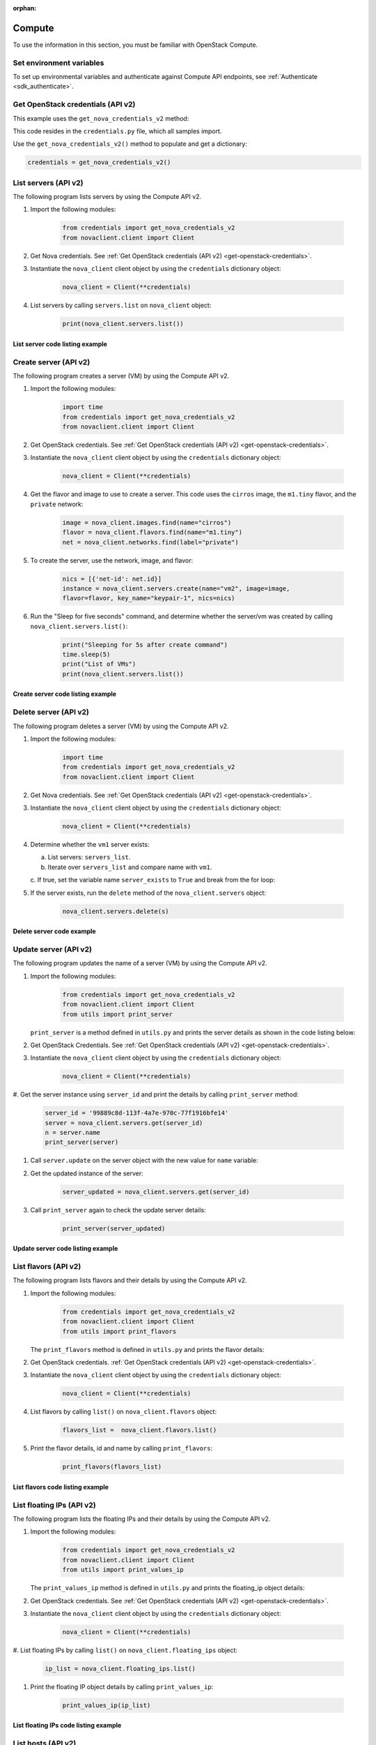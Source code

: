 :orphan:

.. highlight: python
   :linenothreshold: 5

=======
Compute
=======

To use the information in this section, you must be familiar with
OpenStack Compute.

Set environment variables
~~~~~~~~~~~~~~~~~~~~~~~~~

To set up environmental variables and authenticate against Compute API
endpoints, see :ref:`Authenticate <sdk_authenticate>`.

.. _get-openstack-credentials:

Get OpenStack credentials (API v2)
~~~~~~~~~~~~~~~~~~~~~~~~~~~~~~~~~~

This example uses the ``get_nova_credentials_v2`` method:

.. code-block:: python
   :linenos:

    def get_nova_credentials_v2():
        d = {}
        d['version'] = '2'
        d['username'] = os.environ['OS_USERNAME']
        d['api_key'] = os.environ['OS_PASSWORD']
        d['auth_url'] = os.environ['OS_AUTH_URL']
        d['project_id'] = os.environ['OS_TENANT_NAME']
        return d

This code resides in the ``credentials.py`` file, which all samples
import.

Use the ``get_nova_credentials_v2()`` method to populate and get a
dictionary:

.. code-block:: python

    credentials = get_nova_credentials_v2()

List servers (API v2)
~~~~~~~~~~~~~~~~~~~~~

The following program lists servers by using the Compute API v2.

#. Import the following modules:

    .. code-block:: python

      from credentials import get_nova_credentials_v2
      from novaclient.client import Client

#. Get Nova credentials. See :ref:`Get OpenStack credentials (API v2)
   <get-openstack-credentials>`.

#. Instantiate the ``nova_client`` client object by using the
   ``credentials`` dictionary object:

    .. code-block:: python

      nova_client = Client(**credentials)

#. List servers by calling ``servers.list`` on ``nova_client`` object:

    .. code-block:: python

      print(nova_client.servers.list())

List server code listing example
--------------------------------

.. code-block:: python
   :linenos:

    #!/usr/bin/env python
    from credentials import get_nova_credentials_v2
    from novaclient.client import Client

    credentials = get_nova_credentials_v2()
    nova_client = Client(**credentials)

    print(nova_client.servers.list())

Create server (API v2)
~~~~~~~~~~~~~~~~~~~~~~

The following program creates a server (VM) by using the Compute API v2.

#. Import the following modules:

    .. code-block:: python

      import time
      from credentials import get_nova_credentials_v2
      from novaclient.client import Client

#. Get OpenStack credentials. See :ref:`Get OpenStack credentials (API v2)
   <get-openstack-credentials>`.

#. Instantiate the ``nova_client`` client object by using the
   ``credentials`` dictionary object:

    .. code-block:: python

      nova_client = Client(**credentials)

#. Get the flavor and image to use to create a server. This code uses
   the ``cirros`` image, the ``m1.tiny`` flavor, and the ``private``
   network:

    .. code-block:: python

      image = nova_client.images.find(name="cirros")
      flavor = nova_client.flavors.find(name="m1.tiny")
      net = nova_client.networks.find(label="private")

#. To create the server, use the network, image, and flavor:

    .. code-block:: python

      nics = [{'net-id': net.id}]
      instance = nova_client.servers.create(name="vm2", image=image,
      flavor=flavor, key_name="keypair-1", nics=nics)

#. Run the "Sleep for five seconds" command, and determine whether
   the server/vm was created by calling ``nova_client.servers.list()``:

    .. code-block:: python

      print("Sleeping for 5s after create command")
      time.sleep(5)
      print("List of VMs")
      print(nova_client.servers.list())

Create server code listing example
----------------------------------

.. code-block:: python
   :linenos:

    #!/usr/bin/env python
    import time
    from credentials import get_nova_credentials_v2
    from novaclient.client import Client

    try:
        credentials = get_nova_credentials_v2()
        nova_client = Client(**credentials)

        image = nova_client.images.find(name="cirros")
        flavor = nova_client.flavors.find(name="m1.tiny")
        net = nova_client.networks.find(label="private")
        nics = [{'net-id': net.id}]
        instance = nova_client.servers.create(name="vm2", image=image,
                                          flavor=flavor, key_name="keypair-1", nics=nics)
        print("Sleeping for 5s after create command")
        time.sleep(5)
        print("List of VMs")
        print(nova_client.servers.list())
    finally:
        print("Execution Completed")

Delete server (API v2)
~~~~~~~~~~~~~~~~~~~~~~

The following program deletes a server (VM) by using the Compute API v2.

#. Import the following modules:

    .. code-block:: python

      import time
      from credentials import get_nova_credentials_v2
      from novaclient.client import Client

#. Get Nova credentials. See :ref:`Get OpenStack credentials (API v2)
   <get-openstack-credentials>`.

#. Instantiate the ``nova_client`` client object by using the
   ``credentials`` dictionary object:

    .. code-block:: python

      nova_client = Client(**credentials)

#. Determine whether the ``vm1`` server exists:

   a. List servers: ``servers_list``.

   b. Iterate over ``servers_list`` and compare name with ``vm1``.

   c. If true, set the variable name ``server_exists`` to ``True``
   and break from the for loop:

   .. code-block:: python
      :linenos:

      servers_list = nova_client.servers.list()
      server_del = "vm1"
      server_exists = False

      for s in servers_list:
          if s.name == server_del:
              print("This server %s exists" % server_del)
              server_exists = True
              break


#. If the server exists, run the ``delete`` method of the
   ``nova_client.servers`` object:

    .. code-block:: python

      nova_client.servers.delete(s)

Delete server code example
--------------------------

.. code-block:: python
   :linenos:

    #!/usr/bin/env python
    from credentials import get_nova_credentials_v2
    from novaclient.client import Client

    credentials = get_nova_credentials_v2()
    nova_client = Client(**credentials)

    servers_list = nova_client.servers.list()
    server_del = "vm1"
    server_exists = False

    for s in servers_list:
        if s.name == server_del:
            print("This server %s exists" % server_del)
            server_exists = True
            break
    if not server_exists:
        print("server %s does not exist" % server_del)
    else:
        print("deleting server..........")
        nova_client.servers.delete(s)
        print("server %s deleted" % server_del)

Update server (API v2)
~~~~~~~~~~~~~~~~~~~~~~

The following program updates the name of a server (VM) by using the
Compute API v2.

#. Import the following modules:

    .. code-block:: python

      from credentials import get_nova_credentials_v2
      from novaclient.client import Client
      from utils import print_server

   ``print_server`` is a method defined in ``utils.py`` and prints the
   server details as shown in the code listing below:

   .. code-block:: python
      :linenos:

      def print_server(server):
          print("-"*35)
          print("server id: %s" % server.id)
          print("server name: %s" % server.name)
          print("server image: %s" % server.image)
          print("server flavor: %s" % server.flavor)
          print("server key name: %s" % server.key_name)
          print("user_id: %s" % server.user_id)
          print("-"*35)

#. Get OpenStack Credentials. See :ref:`Get OpenStack credentials
   (API v2) <get-openstack-credentials>`.

#. Instantiate the ``nova_client`` client object by using the
   ``credentials`` dictionary object:

    .. code-block:: python

      nova_client = Client(**credentials)


#. Get the server instance using ``server_id`` and print the details by
calling ``print_server`` method:

    .. code-block:: python

      server_id = '99889c8d-113f-4a7e-970c-77f1916bfe14'
      server = nova_client.servers.get(server_id)
      n = server.name
      print_server(server)

#. Call ``server.update`` on the server object with the new value for
   ``name`` variable:

   .. code-block:: python
      :linenos:

      server.update(name = n + '1')

#. Get the updated instance of the server:

    .. code-block:: python

      server_updated = nova_client.servers.get(server_id)

#. Call ``print_server`` again to check the update server details:

    .. code-block:: python

      print_server(server_updated)

Update server code listing example
----------------------------------

.. code-block:: python
   :linenos:

    #!/usr/bin/env python

    from credentials import get_nova_credentials_v2
    from novaclient.client import Client
    from utils import print_server

    credentials = get_nova_credentials_v2()
    nova_client = Client(**credentials)

    # Change the server_id specific to your environment

    server_id = '99889c8d-113f-4a7e-970c-77f1916bfe14'
    server = nova_client.servers.get(server_id)
    n = server.name
    print_server(server)

    server.update(name=n +'1')
    server_updated = nova_client.servers.get(server_id)
    print_server(server_updated)

List flavors (API v2)
~~~~~~~~~~~~~~~~~~~~~

The following program lists flavors and their details by using the
Compute API v2.

#. Import the following modules:

    .. code-block:: python

      from credentials import get_nova_credentials_v2
      from novaclient.client import Client
      from utils import print_flavors

   The ``print_flavors`` method is defined in ``utils.py`` and prints the
   flavor details:

   .. code-block:: python
      :linenos:

      def print_flavors(flavor_list):
          for flavor in flavor_list:
             print("-"*35)
             print("flavor id : %s" % flavor.id)
             print("flavor name : %s" % flavor.name)
             print("-"*35)

#. Get OpenStack credentials. :ref:`Get OpenStack credentials
   (API v2) <get-openstack-credentials>`.

#. Instantiate the ``nova_client`` client object by using the
   ``credentials`` dictionary object:

    .. code-block:: python

      nova_client = Client(**credentials)

#. List flavors by calling ``list()`` on ``nova_client.flavors`` object:

    .. code-block:: python

      flavors_list =  nova_client.flavors.list()

#. Print the flavor details, id and name by calling ``print_flavors``:

    .. code-block:: python

      print_flavors(flavors_list)

List flavors code listing example
---------------------------------

.. code-block:: python
   :linenos:

    #!/usr/bin/env python

    from credentials import get_nova_credentials_v2
    from novaclient.client import Client
    from utils import print_flavors

    credentials = get_nova_credentials_v2()
    nova_client = Client(**credentials)

    flavors_list = nova_client.flavors.list()
    print_flavors(flavors_list)

List floating IPs (API v2)
~~~~~~~~~~~~~~~~~~~~~~~~~~

The following program lists the floating IPs and their details by using
the Compute API v2.

#. Import the following modules:

    .. code-block:: python

      from credentials import get_nova_credentials_v2
      from novaclient.client import Client
      from utils import print_values_ip

   The ``print_values_ip`` method is defined in ``utils.py`` and prints the
   floating\_ip object details:

   .. code-block:: python
      :linenos:

      def print_values_ip(ip_list):
          ip_dict_lisl = []
          for ip in ip_list:
              print("-"*35)
              print("fixed_ip : %s" % ip.fixed_ip)
              print("id : %s" % ip.id)
              print("instance_id : %s" % ip.instance_id)
              print("ip : %s" % ip.ip)
              print("pool : %s" % ip.pool)

#. Get OpenStack credentials. See :ref:`Get OpenStack credentials
   (API v2) <get-openstack-credentials>`.

#. Instantiate the ``nova_client`` client object by using the
   ``credentials`` dictionary object:

    .. code-block:: python

      nova_client = Client(**credentials)

#. List floating IPs by calling ``list()`` on ``nova_client.floating_ips``
object:

    .. code-block:: python

      ip_list = nova_client.floating_ips.list()

#. Print the floating IP object details by calling ``print_values_ip``:

    .. code-block:: python

      print_values_ip(ip_list)

List floating IPs code listing example
--------------------------------------

.. code-block:: python
   :linenos:

    #!/usr/bin/env python

    from credentials import get_nova_credentials_v2
    from novaclient.client import Client
    from utils import print_values_ip

    credentials = get_nova_credentials_v2()
    nova_client = Client(**credentials)
    ip_list = nova_client.floating_ips.list()
    print_values_ip(ip_list)

List hosts (API v2)
~~~~~~~~~~~~~~~~~~~

The following program lists the hosts by using the Compute API v2.

#. Import the following modules:

.. code-block:: python

      from credentials import get_nova_credentials_v2
      from novaclient.client import Client
      from utils import print_hosts

   The ``print_hosts`` method is defined in ``utils.py`` and prints the
   host object details:

    .. code-block:: python
       :linenos:

      def print_hosts(host_list):
          for host in host_list:
             print("-"*35)
             print("host_name : %s" % host.host_name)
             print("service : %s" % host.service)
             print("zone : %s" % host.zone)
             print("-"*35)

#. Get OpenStack credentials. See :ref:`Get OpenStack credentials (API v2)
   <get-openstack-credentials>`.

#. Instantiate the ``nova_client`` client object by using the
   ``credentials`` dictionary object:

    .. code-block:: python

      nova_client = Client(**credentials)

#. List hosts by calling ``list()`` on ``nova_client.hosts`` object:

    .. code-block:: python

      host_list = nova_client.hosts.list()

#. Print the host object details by calling ``print_hosts(host_list)``:

    .. code-block:: python

      print_hosts(host_list)

List hosts code listing example
-------------------------------

.. code-block:: python
   :linenos:

    #!/usr/bin/env python

    from credentials import get_nova_credentials_v2
    from novaclient.client import Client
    from utils import print_hosts

    credentials = get_nova_credentials_v2()
    nova_client = Client(**credentials)
    host_list = nova_client.hosts.list()

    print_hosts(host_list)
